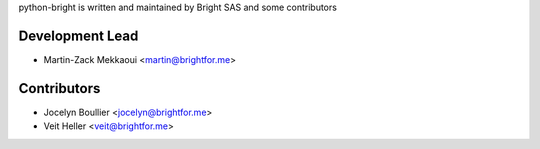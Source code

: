 python-bright is written and maintained by Bright SAS and some contributors

Development Lead
----------------

- Martin-Zack Mekkaoui <martin@brightfor.me>

Contributors
------------

- Jocelyn Boullier <jocelyn@brightfor.me>
- Veit Heller <veit@brightfor.me>
